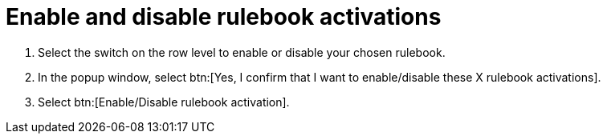 [id="eda-enable-rulebook-activations"]

= Enable and disable rulebook activations

. Select the switch on the row level to enable or disable your chosen rulebook.
. In the popup window, select btn:[Yes, I confirm that I want to enable/disable these X rulebook activations].
. Select btn:[Enable/Disable rulebook activation].
